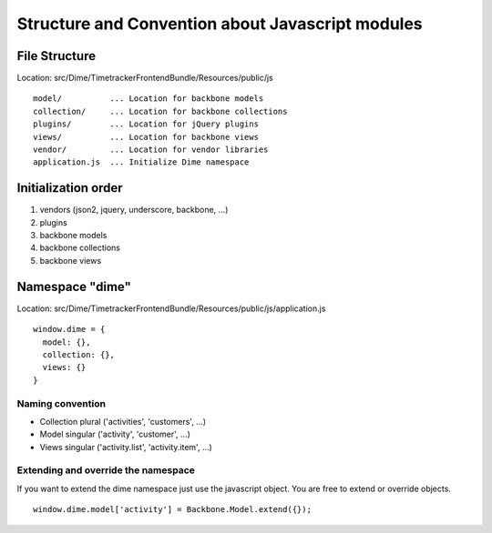 Structure and Convention about Javascript modules
=================================================

File Structure
--------------

Location: src/Dime/TimetrackerFrontendBundle/Resources/public/js

::

	model/          ... Location for backbone models
	collection/     ... Location for backbone collections
	plugins/        ... Location for jQuery plugins
	views/          ... Location for backbone views
	vendor/         ... Location for vendor libraries            
	application.js  ... Initialize Dime namespace

Initialization order
--------------------

#. vendors (json2, jquery, underscore, backbone, ...)
#. plugins
#. backbone models
#. backbone collections
#. backbone views

Namespace "dime"
----------------

Location: src/Dime/TimetrackerFrontendBundle/Resources/public/js/application.js

::

	window.dime = {
	  model: {},
	  collection: {},
	  views: {}
	}

Naming convention
~~~~~~~~~~~~~~~~~

- Collection plural ('activities', 'customers', ...)
- Model singular ('activity', 'customer', ...)
- Views singular ('activity.list', 'activity.item', ...)

Extending and override the namespace
~~~~~~~~~~~~~~~~~~~~~~~~~~~~~~~~~~~~

If you want to extend the dime namespace just use the javascript object. You are free to extend or override objects.

::

	window.dime.model['activity'] = Backbone.Model.extend({});

